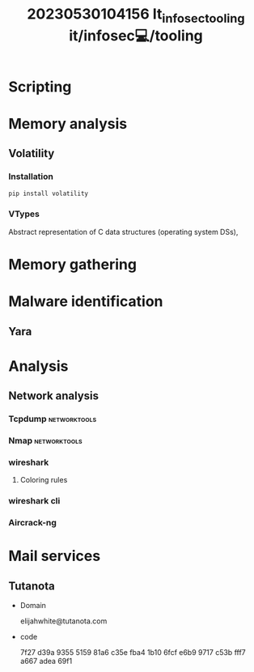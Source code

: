 :PROPERTIES:
:ID:       49054285-eecf-4aac-b080-0f86000b939c
:END:
#+title: 20230530104156 It_infosec_tooling
#+title: it/infosec💻/tooling
* Scripting
* Memory analysis
** Volatility
*** Installation
#+begin_src python
pip install volatility
#+end_src
*** VTypes
Abstract representation of C data structures (operating system DSs),
* Memory gathering
* Malware identification
** Yara
* Analysis
** Network analysis
*** Tcpdump :networktools:
*** Nmap :networktools:
*** wireshark
**** Coloring rules
*** wireshark cli
*** Aircrack-ng
* Mail services
** Tutanota

- Domain

    elijahwhite@tutanota.com

- code

    7f27 d39a 9355 5159 81a6 c35e fba4 1b10 6fcf e6b9 9717 c53b fff7 a667 adea 69f1
